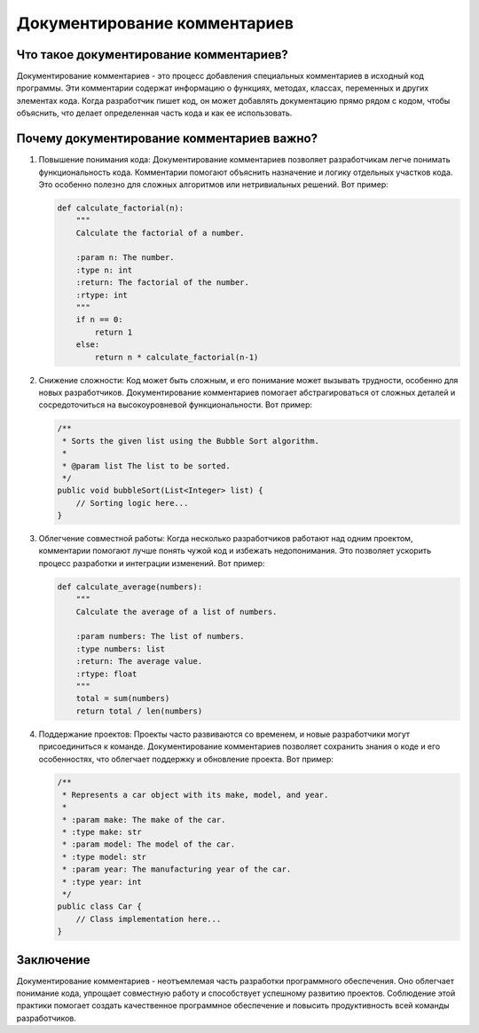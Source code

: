 .. title:: Документирование комментариев: Искусство понятного кода
   :alt: Code Documentation

Документирование комментариев
=============================

Что такое документирование комментариев?
-----------------------------------------

Документирование комментариев - это процесс добавления специальных комментариев в исходный код программы. Эти комментарии содержат информацию о функциях, методах, классах, переменных и других элементах кода. Когда разработчик пишет код, он может добавлять документацию прямо рядом с кодом, чтобы объяснить, что делает определенная часть кода и как ее использовать.

Почему документирование комментариев важно?
--------------------------------------------

1. Повышение понимания кода:
   Документирование комментариев позволяет разработчикам легче понимать функциональность кода. Комментарии помогают объяснить назначение и логику отдельных участков кода. Это особенно полезно для сложных алгоритмов или нетривиальных решений. Вот пример:

   .. code-block:: python

      def calculate_factorial(n):
          """
          Calculate the factorial of a number.

          :param n: The number.
          :type n: int
          :return: The factorial of the number.
          :rtype: int
          """
          if n == 0:
              return 1
          else:
              return n * calculate_factorial(n-1)

2. Снижение сложности:
   Код может быть сложным, и его понимание может вызывать трудности, особенно для новых разработчиков. Документирование комментариев помогает абстрагироваться от сложных деталей и сосредоточиться на высокоуровневой функциональности. Вот пример:

   .. code-block:: java

      /**
       * Sorts the given list using the Bubble Sort algorithm.
       *
       * @param list The list to be sorted.
       */
      public void bubbleSort(List<Integer> list) {
          // Sorting logic here...
      }

3. Облегчение совместной работы:
   Когда несколько разработчиков работают над одним проектом, комментарии помогают лучше понять чужой код и избежать недопонимания. Это позволяет ускорить процесс разработки и интеграции изменений. Вот пример:

   .. code-block:: python

      def calculate_average(numbers):
          """
          Calculate the average of a list of numbers.

          :param numbers: The list of numbers.
          :type numbers: list
          :return: The average value.
          :rtype: float
          """
          total = sum(numbers)
          return total / len(numbers)

4. Поддержание проектов:
   Проекты часто развиваются со временем, и новые разработчики могут присоединиться к команде. Документирование комментариев позволяет сохранить знания о коде и его особенностях, что облегчает поддержку и обновление проекта. Вот пример:

   .. code-block:: java

      /**
       * Represents a car object with its make, model, and year.
       *
       * :param make: The make of the car.
       * :type make: str
       * :param model: The model of the car.
       * :type model: str
       * :param year: The manufacturing year of the car.
       * :type year: int
       */
      public class Car {
          // Class implementation here...
      }

Заключение
----------

Документирование комментариев - неотъемлемая часть разработки программного обеспечения. Оно облегчает понимание кода, упрощает совместную работу и способствует успешному развитию проектов. Соблюдение этой практики помогает создать качественное программное обеспечение и повысить продуктивность всей команды разработчиков.
